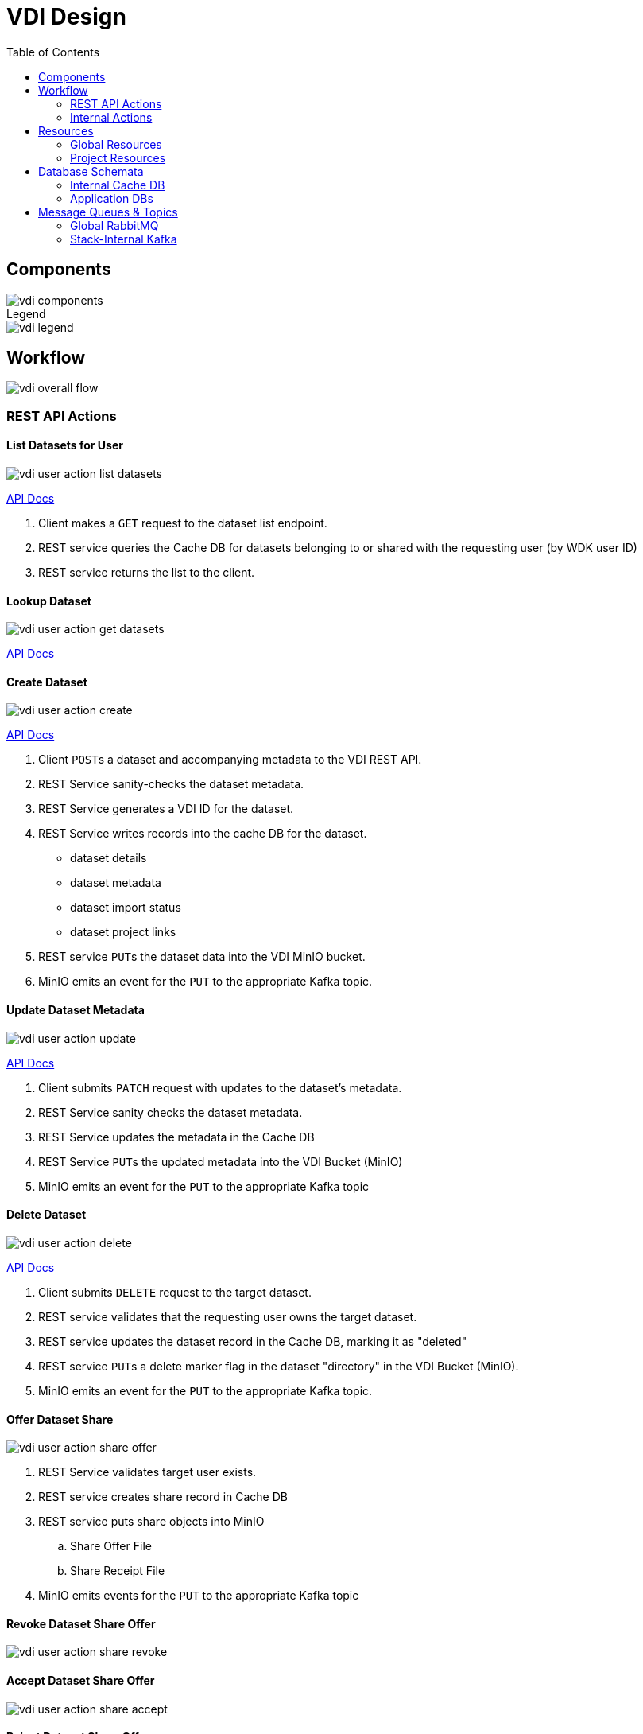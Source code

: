 = VDI Design
:icons: font
:toc: left

== Components

image::assets/vdi-components.svg[]

.Legend
--
image::assets/vdi-legend.svg[]
--

== Workflow

image::assets/vdi-overall-flow.svg[]

=== REST API Actions

==== List Datasets for User

image::assets/vdi-user-action-list-datasets.svg[]

link:https://veupathdb.github.io/vdi-service/vdi-api.html#resources:/vdi-datasets:get[API Docs]

. Client makes a `GET` request to the dataset list endpoint.
. REST service queries the Cache DB for datasets belonging to or shared with the
  requesting user (by WDK user ID)
. REST service returns the list to the client.

==== Lookup Dataset

image::assets/vdi-user-action-get-datasets.svg[]

link:https://veupathdb.github.io/vdi-service/vdi-api.html#resources:/vdi-datasets/\{vd-id}:get[API Docs]

==== Create Dataset

image::assets/vdi-user-action-create.svg[]

link:https://veupathdb.github.io/vdi-service/vdi-api.html#resources:/vdi-datasets:post[API Docs]

. Client ``POST``s a dataset and accompanying metadata to the VDI REST API.
. REST Service sanity-checks the dataset metadata.
. REST Service generates a VDI ID for the dataset.
. REST Service writes records into the cache DB for the dataset.
** dataset details
** dataset metadata
** dataset import status
** dataset project links
. REST service ``PUT``s the dataset data into the VDI MinIO bucket.
. MinIO emits an event for the ``PUT`` to the appropriate Kafka topic.

==== Update Dataset Metadata

image::assets/vdi-user-action-update.svg[]

link:https://veupathdb.github.io/vdi-service/vdi-api.html#resources:/vdi-datasets/\{vd-id}:patch[API Docs]

. Client submits ``PATCH`` request with updates to the dataset's metadata.
. REST Service sanity checks the dataset metadata.
. REST Service updates the metadata in the Cache DB
. REST Service ``PUT``s the updated metadata into the VDI Bucket (MinIO)
. MinIO emits an event for the ``PUT`` to the appropriate Kafka topic

==== Delete Dataset

image::assets/vdi-user-action-delete.svg[]

link:https://veupathdb.github.io/vdi-service/vdi-api.html#resources:/vdi-datasets/\{vd-id}:delete[API Docs]

. Client submits ``DELETE`` request to the target dataset.
. REST service validates that the requesting user owns the target dataset.
. REST service updates the dataset record in the Cache DB, marking it as
  "deleted"
. REST service ``PUT``s a delete marker flag in the dataset "directory" in the
  VDI Bucket (MinIO).
. MinIO emits an event for the ``PUT`` to the appropriate Kafka topic.

==== Offer Dataset Share

image::assets/vdi-user-action-share-offer.svg[]

. REST Service validates target user exists.
. REST service creates share record in Cache DB
. REST service puts share objects into MinIO
.. Share Offer File
.. Share Receipt File
. MinIO emits events for the ``PUT`` to the appropriate Kafka topic

==== Revoke Dataset Share Offer

image::assets/vdi-user-action-share-revoke.svg[]

==== Accept Dataset Share Offer

image::assets/vdi-user-action-share-accept.svg[]

==== Reject Dataset Share Offer

image::assets/vdi-user-action-share-reject.svg[]

==== Reconciliation

==== Failed Dataset Install Cleanup

==== Deleted Dataset Cleanup

=== Internal Actions

==== Import Dataset

image::assets/vdi-internal-action-import.svg[]

==== Install Dataset

==== Update Dataset Metadata

==== Soft Delete Dataset

==== Hard Delete Dataset

== Resources

=== Global Resources

==== MinIO

VDI uses a single bucket (object container) with object keys structured as if
they were filesystem paths to the target objects.  With these key/paths we
create conceptual "directories" to "contain" the dataset files.

The structure of the paths is as follows:

[source, directory-tree]
----
bucket/
  |- {owner-user-id}/
  |    |- {dataset-id}/
  |    |    |- data/
  |    |    |    |- some-data-file-1.tsv
  |    |    |    |- some-data-file-2.tsv
  |    |    |- shares/
  |    |    |    |- {recipient-user-id}/
  |    |    |    |    |- offer.json
  |    |    |    |    |- receipt.json
  |    |    |- upload/
  |    |    |    |- uploaded-dataset-file-1.png
  |    |    |    |- uploaded-dataset-file-2.xml
  |    |    |- delete-flag
  |    |    |- manifest.json
  |    |    |- meta.json
----

With this structure it is easy to reason about and crawl the contents of the
VDI bucket

==== Rabbit MQ

VDI uses RabbitMQ to listen for event messages coming from <<MinIO>> that
represent object creations and deletions within the VDI MinIO bucket.  Every
time an object is put into the bucket or deleted from the bucket an event
message is sent through RabbitMQ.

==== Oracle Account DB

==== Oracle User DB(s)

==== Oracle Application DBs

=== Project Resources

==== Apache Kafka

==== Cache DB

== Database Schemata

=== Internal Cache DB

==== `vdi.datasets`

[%header, cols="3m,1m,6"]
|===
| Column       | Type      | Comment
| dataset_id   | CHAR(32)  |
| type_name    | VARCHAR   | Name of the dataset type.
| type_version | VARCHAR   | Version for the dataset type.
| owner_id     | VARCHAR   | User ID of the owner of the dataset.  WDK user IDs will be `long` values.
| is_deleted   | BOOLEAN   | Soft delete marker.
| created      | TIMESTAMP |
|===


==== `vdi.dataset_files`

[%header, cols="3m,1m,6"]
|===
| Column     | Type     | Comment
| dataset_id | CHAR(32) |
| file_name  | VARCHAR  |
|===


==== `vdi.dataset_projects`

[%header, cols="3m,1m,6"]
|===
| Column     | Type     | Comment
| dataset_id | CHAR(32) |
| project_id | VARCHAR  |
|===


==== `vdi.dataset_metadata`

[%header, cols="3m,1m,6"]
|===
| Column      | Type     | Comment
| dataset_id  | CHAR(32) |
| name        | VARCHAR  | Name of the dataset.
| summary     | VARCHAR  | Optional summary for the dataset.
| description | VARCHAR  | Optional description of the dataset.
|===


==== `vdi.sync_control`

[%header, cols="3m,1m,6"]
|===
| Column             | Type      | Comment
| dataset_id         | CHAR(32)  |
| shares_update_time | TIMESTAMP | Timestamp of the most recent share file across all shares.
| data_update_time   | TIMESTAMP | Timestamp of the most recent data file
| meta_update_time   | TIMESTAMP | Timestamp of the meta file
|===


==== `vdi.dataset_share_offers`

[%header, cols="3m,1m,6"]
|===
| Column             | Type      | Comment
| dataset_id         | CHAR(32)  |
| recipient_id       | VARCHAR   | ID of the recipient of the share offer.
| status             | VARCHAR   | `"grant" \| "revoke"`
|===


==== `vdi.dataset_share_receipts`

[%header, cols="3m,1m,6"]
|===
| Column             | Type      | Comment
| dataset_id         | CHAR(32)  |
| recipient_id       | VARCHAR   | ID of the recipient of the share offer.
| status             | VARCHAR   | `"accept" \| "reject"`
|===


==== `vdi.import_control`

[%header, cols="3m,1m,6"]
|===
| Column             | Type      | Comment
| dataset_id         | CHAR(32)  |
| status             | VARCHAR   | `"awaiting_import" \| "importing" \| "imported" \| "failed"`
|===


=== Application DBs

== Message Queues & Topics

=== Global RabbitMQ

==== `vdi-bucket-notifications`

The `vdi-bucket-notifications` RabbitMQ queue is fed by events coming directly
from <<MinIO>> for every object that is put into the target VDI bucket or
deleted from the target VDI bucket.

.Example Object Put Event Body
[source, json]
----
{
  "EventName": "s3:ObjectCreated:Put",
  "Key": "some-other-bucket/minio.png",
  "Records": [
    {
      "eventVersion": "2.0",
      "eventSource": "minio:s3",
      "awsRegion": "",
      "eventTime": "2023-02-28T12:46:17.934Z",
      "eventName": "s3:ObjectCreated:Put",
      "userIdentity": {
        "principalId": "someToken"
      },
      "requestParameters": {
        "principalId": "someToken",
        "region": "",
        "sourceIPAddress": "127.0.0.1"
      },
      "responseElements": {
        "content-length": "0",
        "x-amz-request-id": "1747FDBDD1E65B89",
        "x-minio-deployment-id": "f143f7ea-b0c8-4c67-bd9d-452d1ec89cca",
        "x-minio-origin-endpoint": "http://172.24.0.5:9000"
      },
      "s3": {
        "s3SchemaVersion": "1.0",
        "configurationId": "Config",
        "bucket": {
          "name": "some-other-bucket",
          "ownerIdentity": {
            "principalId": "someToken"
          },
          "arn": "arn:aws:s3:::some-other-bucket"
        },
        "object": {
          "key": "minio.png",
          "size": 8114,
          "eTag": "ac052a420b148a7c055767538445f544",
          "contentType": "image/png",
          "userMetadata": {
            "content-type": "image/png"
          },
          "sequencer": "1747FDBDD219CAE5"
        }
      },
      "source": {
        "host": "127.0.0.1",
        "port": "",
        "userAgent": "MinIO (linux; amd64) minio-go/v7.0.47 MinIO Console/(dev)"
      }
    }
  ]
}
----

.Example Object Delete Event Body
[source, json]
----
{
  "EventName": "s3:ObjectRemoved:Delete",
  "Key": "some-other-bucket/minio.png",
  "Records": [
    {
      "eventVersion": "2.0",
      "eventSource": "minio:s3",
      "awsRegion": "",
      "eventTime": "2023-02-28T12:53:38.154Z",
      "eventName": "s3:ObjectRemoved:Delete",
      "userIdentity": {
        "principalId": "someToken"
      },
      "requestParameters": {
        "principalId": "someToken",
        "region": "",
        "sourceIPAddress": "127.0.0.1"
      },
      "responseElements": {
        "content-length": "155",
        "x-amz-request-id": "1747FE245132AF61",
        "x-minio-deployment-id": "f143f7ea-b0c8-4c67-bd9d-452d1ec89cca",
        "x-minio-origin-endpoint": "http://172.24.0.5:9000"
      },
      "s3": {
        "s3SchemaVersion": "1.0",
        "configurationId": "Config",
        "bucket": {
          "name": "some-other-bucket",
          "ownerIdentity": {
            "principalId": "someToken"
          },
          "arn": "arn:aws:s3:::some-other-bucket"
        },
        "object": {
          "key": "minio.png",
          "sequencer": "1747FE2451444D88"
        }
      },
      "source": {
        "host": "127.0.0.1",
        "port": "",
        "userAgent": "MinIO (linux; amd64) minio-go/v7.0.47 MinIO Console/(dev)"
      }
    }
  ]
}
----

=== Stack-Internal Kafka

==== `vdi-import-triggers`

.Message Body Schema
[source, protobuf]
----
message ImportTrigger {
  required string datasetID = 1;
  required string userID = 2;
}
----

.Example Message Body
[source, json]
----
{
  "datasetID": "bd77e09020a76cb244647ffaa2458bed",
  "userID": "123456789"
}
----

==== `vdi-import-results`

==== `vdi-install-triggers`

==== `vdi-install-results`

==== `vdi-install-meta-triggers`

.Message Body Schema
[source, protobuf]
----
message InstallMetaTrigger {
  required string datasetID = 1;
  required string userID = 2;
}
----

.Example Message Body
[source, json]
----
{
  "datasetID": "bd77e09020a76cb244647ffaa2458bed",
  "userID": "123456789"
}
----

==== `vdi-install-meta-results`

==== `vdi-soft-delete-triggers`

.Message Body Schema
[source, protobuf]
----
message SoftDeleteTrigger {
  required string datasetID = 1;
  required string userID = 2;
}
----

.Example Message Body
[source, json]
----
{
  "datasetID": "bd77e09020a76cb244647ffaa2458bed",
  "userID": "123456789"
}
----

==== `vdi-soft-delete-results`

==== `vdi-hard-delete-triggers`

==== `vdi-hard-delete-results`

==== `vdi-share-triggers`

==== `vdi-share-results`

